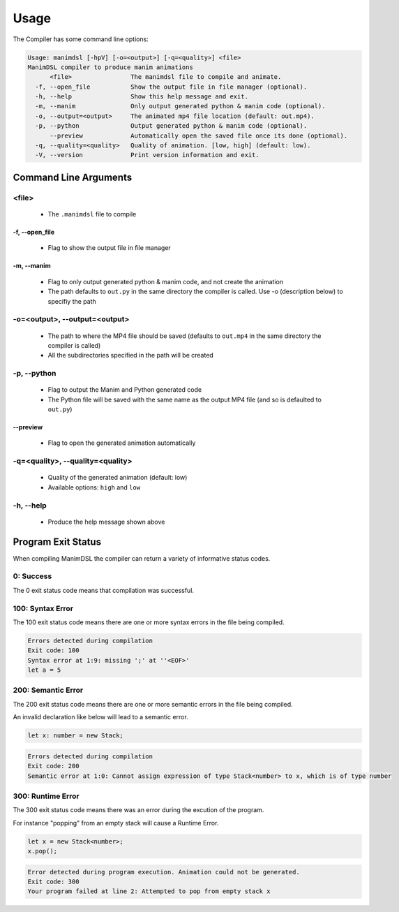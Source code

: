 Usage
===========

The Compiler has some command line options:

.. code:: bash

    Usage: manimdsl [-hpV] [-o=<output>] [-q=<quality>] <file>
    ManimDSL compiler to produce manim animations
          <file>                The manimdsl file to compile and animate.
      -f, --open_file           Show the output file in file manager (optional).
      -h, --help                Show this help message and exit.
      -m, --manim               Only output generated python & manim code (optional).
      -o, --output=<output>     The animated mp4 file location (default: out.mp4).
      -p, --python              Output generated python & manim code (optional).
          --preview             Automatically open the saved file once its done (optional).
      -q, --quality=<quality>   Quality of animation. [low, high] (default: low).
      -V, --version             Print version information and exit.


Command Line Arguments
----------------------

<file>
^^^^^^^^^^^^

 - The ``.manimdsl`` file to compile

-f, --open_file
~~~~~~~~~~~~~~~~~~~~~~~~~~~~~~

 - Flag to show the output file in file manager

-m, --manim
~~~~~~~~~~~~~~~~~~~~~~~~~~~~~~

 - Flag to only output generated python & manim code, and not create the animation
 - The path defaults to ``out.py`` in the same directory the compiler is called. Use -o (description below) to specifiy the path

-o=<output>, --output=<output>
^^^^^^^^^^^^^^^^^^^^^^^^^^^^^^^^^

 - The path to where the MP4 file should be saved (defaults to ``out.mp4`` in the same directory the compiler is called)
 - All the subdirectories specified in the path will be created

-p, --python
^^^^^^^^^^^^^^^^^^^^^^^^^^^^^^^^^

 - Flag to output the Manim and Python generated code
 - The Python file will be saved with the same name as the output MP4 file (and so is defaulted to ``out.py``)

--preview
~~~~~~~~~~~~~~~~~~~~~

 - Flag to open the generated animation automatically

-q=<quality>, --quality=<quality>
^^^^^^^^^^^^^^^^^^^^^^^^^^^^^^^^^

 - Quality of the generated animation (default: low)
 - Available options: ``high`` and ``low``

-h, --help
^^^^^^^^^^^^^^^^^^^^^^^^^^^^^^^^^

 - Produce the help message shown above
 
 
Program Exit Status
-------------------

When compiling ManimDSL the compiler can return a variety of informative status codes.

0: Success
^^^^^^^^^^

The 0 exit status code means that compilation was successful.

100: Syntax Error
^^^^^^^^^^^^^^^^^

The 100 exit status code means there are one or more syntax errors in the file being compiled.

.. code :: none

    Errors detected during compilation 
    Exit code: 100
    Syntax error at 1:9: missing ';' at ''<EOF>'
    let a = 5

200: Semantic Error
^^^^^^^^^^^^^^^^^^^

The 200 exit status code means there are one or more semantic errors in the file being compiled.

An invalid declaration like below will lead to a semantic error.

.. code :: none

    let x: number = new Stack;

.. code :: none

    Errors detected during compilation 
    Exit code: 200
    Semantic error at 1:0: Cannot assign expression of type Stack<number> to x, which is of type number
    
300: Runtime Error
^^^^^^^^^^^^^^^^^^^

The 300 exit status code means there was an error during the excution of the program.

For instance "popping" from an empty stack will cause a Runtime Error.

.. code :: none

    let x = new Stack<number>;
    x.pop();

.. code :: none

    Error detected during program execution. Animation could not be generated. 
    Exit code: 300
    Your program failed at line 2: Attempted to pop from empty stack x
